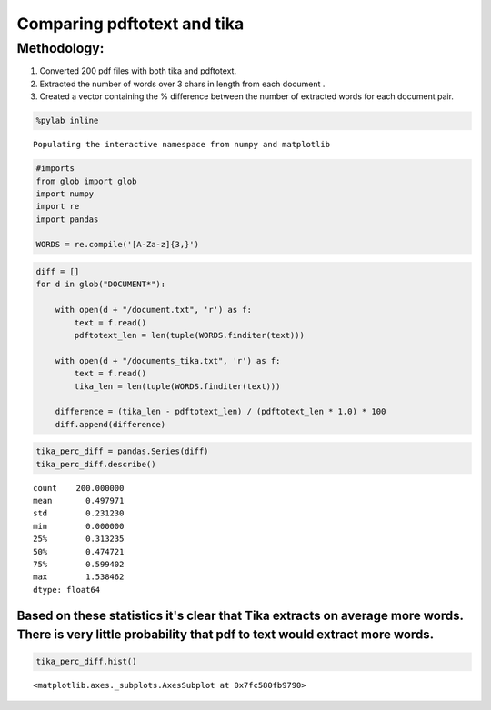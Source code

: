 
Comparing pdftotext and tika
----------------------------

Methodology:
~~~~~~~~~~~~

1. Converted 200 pdf files with both tika and pdftotext.
2. Extracted the number of words over 3 chars in length from each
   document .
3. Created a vector containing the % difference between the number of
   extracted words for each document pair.

.. code:: python

    %pylab inline

.. parsed-literal::

    Populating the interactive namespace from numpy and matplotlib


.. code:: python

    #imports
    from glob import glob
    import numpy
    import re
    import pandas
    
    WORDS = re.compile('[A-Za-z]{3,}')
.. code:: python

    
    diff = []
    for d in glob("DOCUMENT*"):
    
        with open(d + "/document.txt", 'r') as f:
            text = f.read()
            pdftotext_len = len(tuple(WORDS.finditer(text)))
    
        with open(d + "/documents_tika.txt", 'r') as f:
            text = f.read()
            tika_len = len(tuple(WORDS.finditer(text)))
    
        difference = (tika_len - pdftotext_len) / (pdftotext_len * 1.0) * 100
        diff.append(difference)
.. code:: python

    tika_perc_diff = pandas.Series(diff)
    tika_perc_diff.describe()



.. parsed-literal::

    count    200.000000
    mean       0.497971
    std        0.231230
    min        0.000000
    25%        0.313235
    50%        0.474721
    75%        0.599402
    max        1.538462
    dtype: float64



Based on these statistics it's clear that Tika extracts on average more words. There is very little probability that pdf to text would extract more words.
^^^^^^^^^^^^^^^^^^^^^^^^^^^^^^^^^^^^^^^^^^^^^^^^^^^^^^^^^^^^^^^^^^^^^^^^^^^^^^^^^^^^^^^^^^^^^^^^^^^^^^^^^^^^^^^^^^^^^^^^^^^^^^^^^^^^^^^^^^^^^^^^^^^^^^^^^^

.. code:: python

    tika_perc_diff.hist()



.. parsed-literal::

    <matplotlib.axes._subplots.AxesSubplot at 0x7fc580fb9790>




.. image:: output_7_1.png

